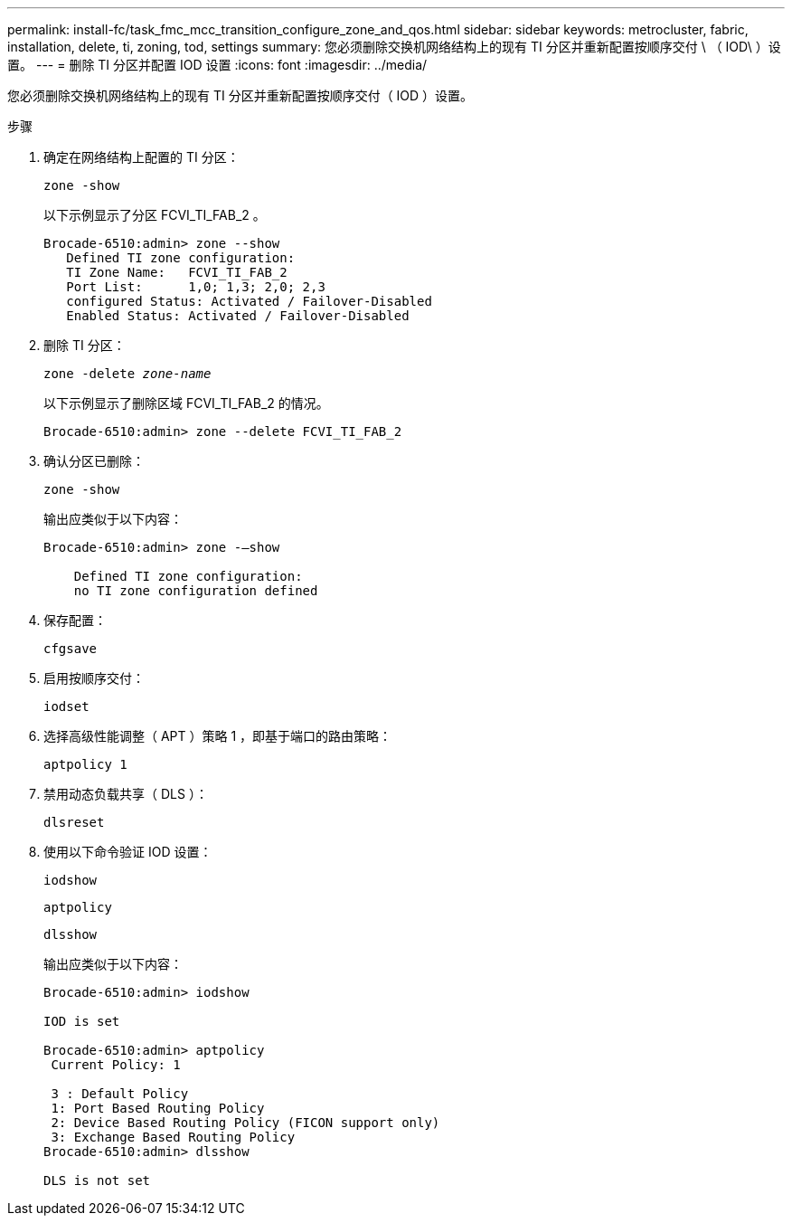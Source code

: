 ---
permalink: install-fc/task_fmc_mcc_transition_configure_zone_and_qos.html 
sidebar: sidebar 
keywords: metrocluster, fabric, installation, delete, ti, zoning, tod, settings 
summary: 您必须删除交换机网络结构上的现有 TI 分区并重新配置按顺序交付 \ （ IOD\ ）设置。 
---
= 删除 TI 分区并配置 IOD 设置
:icons: font
:imagesdir: ../media/


[role="lead"]
您必须删除交换机网络结构上的现有 TI 分区并重新配置按顺序交付（ IOD ）设置。

.步骤
. 确定在网络结构上配置的 TI 分区：
+
`zone -show`

+
以下示例显示了分区 FCVI_TI_FAB_2 。

+
[listing]
----
Brocade-6510:admin> zone --show
   Defined TI zone configuration:
   TI Zone Name:   FCVI_TI_FAB_2
   Port List:      1,0; 1,3; 2,0; 2,3
   configured Status: Activated / Failover-Disabled
   Enabled Status: Activated / Failover-Disabled
----
. 删除 TI 分区：
+
`zone -delete _zone-name_`

+
以下示例显示了删除区域 FCVI_TI_FAB_2 的情况。

+
[listing]
----
Brocade-6510:admin> zone --delete FCVI_TI_FAB_2
----
. 确认分区已删除：
+
`zone -show`

+
输出应类似于以下内容：

+
[listing]
----
Brocade-6510:admin> zone -–show

    Defined TI zone configuration:
    no TI zone configuration defined
----
. 保存配置：
+
`cfgsave`

. 启用按顺序交付：
+
`iodset`

. 选择高级性能调整（ APT ）策略 1 ，即基于端口的路由策略：
+
`aptpolicy 1`

. 禁用动态负载共享（ DLS ）：
+
`dlsreset`

. 使用以下命令验证 IOD 设置：
+
`iodshow`

+
`aptpolicy`

+
`dlsshow`

+
输出应类似于以下内容：

+
[listing]
----
Brocade-6510:admin> iodshow

IOD is set

Brocade-6510:admin> aptpolicy
 Current Policy: 1

 3 : Default Policy
 1: Port Based Routing Policy
 2: Device Based Routing Policy (FICON support only)
 3: Exchange Based Routing Policy
Brocade-6510:admin> dlsshow

DLS is not set
----

